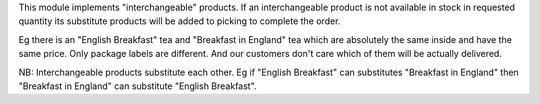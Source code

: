 This module implements "interchangeable" products. If an interchangeable product is not available in stock in requested quantity its substitute products will be added to picking to complete the order.

Eg there is an "English Breakfast" tea and "Breakfast in England" tea which are absolutely the same inside and have the same price. Only package labels are different. And our customers don't care which of them will be actually delivered.

NB: Interchangeable products substitute each other. Eg if "English Breakfast" can substitutes "Breakfast in England" then "Breakfast in England" can substitute "English Breakfast".
